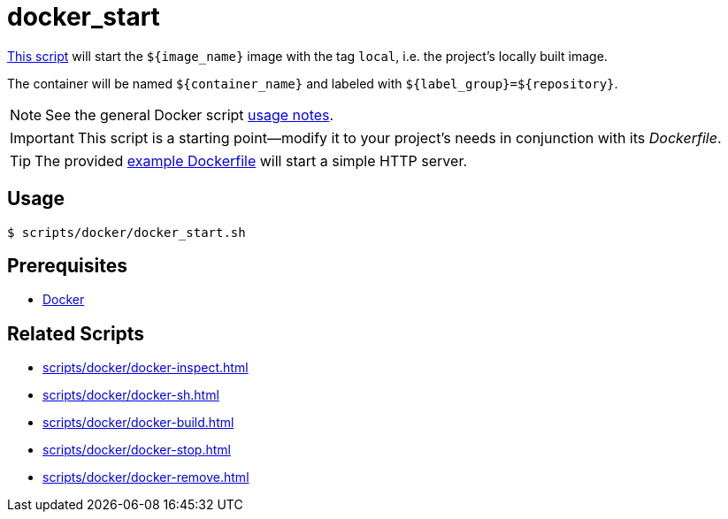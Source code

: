 // SPDX-FileCopyrightText: © 2024 Sebastian Davids <sdavids@gmx.de>
// SPDX-License-Identifier: Apache-2.0
= docker_start
:script_url: https://github.com/sdavids/sdavids-shell-misc/blob/main/scripts/docker/docker_start.sh
:dockerfile_url: https://github.com/sdavids/sdavids-shell-misc/blob/main/scripts/docker/Dockerfile

{script_url}[This script^] will start the `$+{image_name}+` image with the tag `local`, i.e. the project's locally built image.

The container will be named `$+{container_name}+` and labeled with `$+{label_group}+=$+{repository}+`.

[NOTE]
====
See the general Docker script xref:scripts/docker/docker.adoc#usage[usage notes].
====

[IMPORTANT]
====
This script is a starting point--modify it to your project's needs in conjunction with its _Dockerfile_.
====

[TIP]
====
The provided {dockerfile_url}[example Dockerfile] will start a simple HTTP server.
====

== Usage

[,console]
----
$ scripts/docker/docker_start.sh
----

== Prerequisites

* xref:developer-guide::dev-environment/dev-installation.adoc#docker[Docker]

== Related Scripts

* xref:scripts/docker/docker-inspect.adoc[]
* xref:scripts/docker/docker-sh.adoc[]
* xref:scripts/docker/docker-build.adoc[]
* xref:scripts/docker/docker-stop.adoc[]
* xref:scripts/docker/docker-remove.adoc[]
